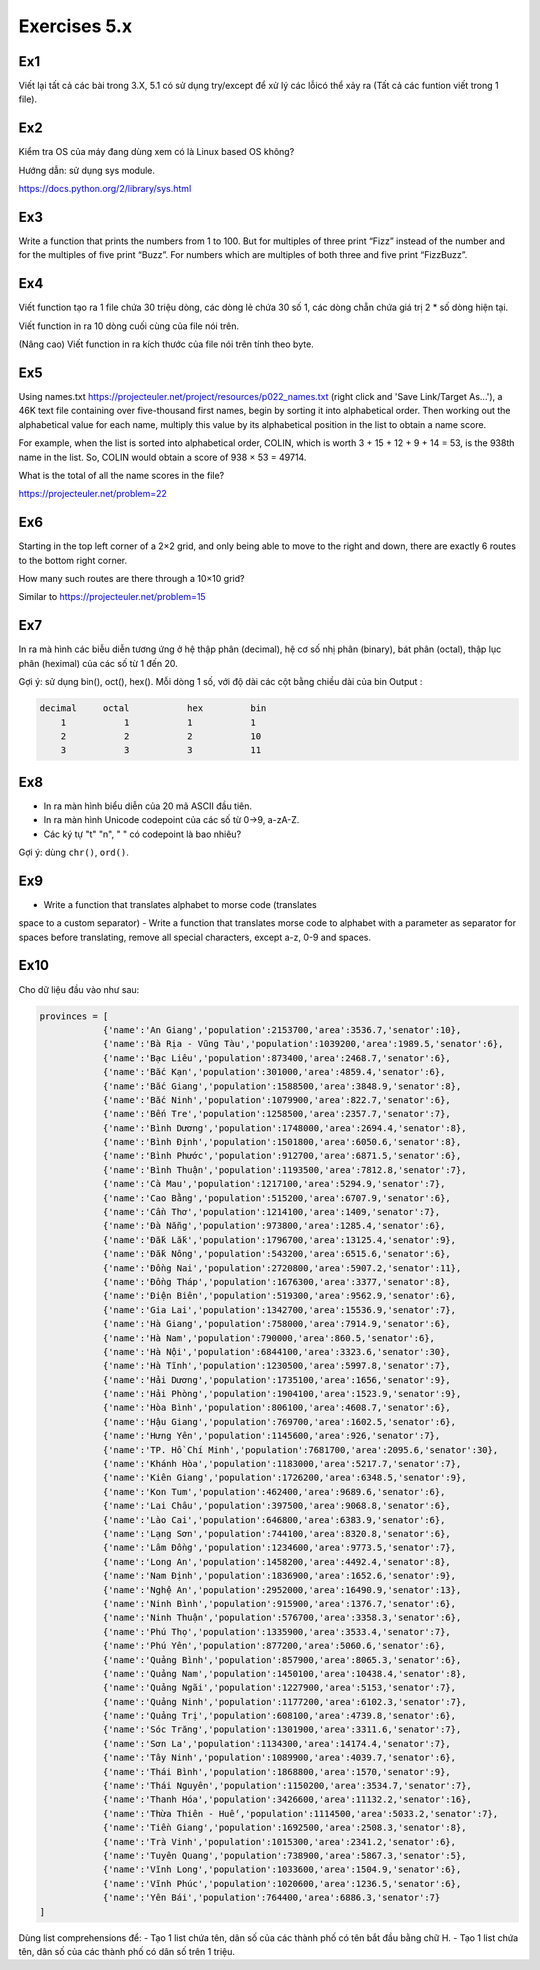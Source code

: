 Exercises 5.x
======

Ex1
---

Viết lại tất cả các bài trong 3.X, 5.1 có sử dụng try/except để xử lý các lỗicó
thể xảy ra (Tất cả các funtion viết trong 1 file).


Ex2
---

Kiểm tra OS của máy đang dùng  xem có là Linux based OS không?

Hướng dẫn: sử dụng sys module.

https://docs.python.org/2/library/sys.html

Ex3
---

Write a function that prints the numbers from 1 to 100. But for multiples of
three print “Fizz” instead of the number and for the multiples of five print
“Buzz”. For numbers which are multiples of both three and five print
“FizzBuzz”.

Ex4
---

Viết function tạo ra 1 file chứa 30 triệu dòng, các dòng lẻ chứa 30 số 1,
các dòng chẵn chứa giá trị 2 * số dòng hiện tại.

Viết function in ra 10 dòng cuối cùng của file nói trên.

(Nâng cao) Viết function in ra kích thước của file nói trên tính theo byte.

Ex5
---

Using names.txt https://projecteuler.net/project/resources/p022_names.txt
(right click and 'Save Link/Target As...'),
a 46K text file containing over five-thousand first names, begin by sorting it
into alphabetical order. Then working out the alphabetical value for each name,
multiply this value by its alphabetical position in the list to obtain a name
score.

For example, when the list is sorted into alphabetical order, COLIN,
which is worth 3 + 15 + 12 + 9 + 14 = 53, is the 938th name in the list.
So, COLIN would obtain a score of 938 × 53 = 49714.

What is the total of all the name scores in the file?

https://projecteuler.net/problem=22


Ex6
---

Starting in the top left corner of a 2×2 grid, and only being able to move to
the right and down, there are exactly 6 routes to the bottom right corner.

How many such routes are there through a 10×10 grid?

Similar to https://projecteuler.net/problem=15

Ex7
---

In ra mà hình các biễu diễn tương ứng ở hệ thập phân (decimal), hệ cơ số nhị phân (binary), bát phân
(octal), thập lục phân (heximal) của các số từ 1 đến 20.

Gợi ý: sử dụng bin(), oct(), hex().
Mỗi dòng 1 số, với độ dài các cột bằng chiều dài của bin
Output :

.. code-block::

    decimal     octal           hex         bin
        1           1           1           1
        2           2           2           10
        3           3           3           11

Ex8
---

- In ra màn hình biểu diễn của 20 mã ASCII đầu tiên.
- In ra màn hình Unicode codepoint của các số từ 0->9, a-zA-Z.
- Các ký tự "\t" "\n", " " có codepoint là bao nhiêu?

Gợi ý: dùng ``chr()``, ``ord()``.

Ex9
---

- Write a function that translates alphabet to morse code (translates
space to a custom separator)
- Write a function that translates morse code to alphabet with a
parameter as separator for spaces before translating, remove all
special characters, except a-z, 0-9 and spaces.

Ex10
----

Cho dữ liệu đầu vào như sau:

.. code-block::

    provinces = [
                {'name':'An Giang','population':2153700,'area':3536.7,'senator':10},
                {'name':'Bà Rịa - Vũng Tàu','population':1039200,'area':1989.5,'senator':6},
                {'name':'Bạc Liêu','population':873400,'area':2468.7,'senator':6},
                {'name':'Bắc Kạn','population':301000,'area':4859.4,'senator':6},
                {'name':'Bắc Giang','population':1588500,'area':3848.9,'senator':8},
                {'name':'Bắc Ninh','population':1079900,'area':822.7,'senator':6},
                {'name':'Bến Tre','population':1258500,'area':2357.7,'senator':7},
                {'name':'Bình Dương','population':1748000,'area':2694.4,'senator':8},
                {'name':'Bình Định','population':1501800,'area':6050.6,'senator':8},
                {'name':'Bình Phước','population':912700,'area':6871.5,'senator':6},
                {'name':'Bình Thuận','population':1193500,'area':7812.8,'senator':7},
                {'name':'Cà Mau','population':1217100,'area':5294.9,'senator':7},
                {'name':'Cao Bằng','population':515200,'area':6707.9,'senator':6},
                {'name':'Cần Thơ','population':1214100,'area':1409,'senator':7},
                {'name':'Đà Nẵng','population':973800,'area':1285.4,'senator':6},
                {'name':'Đắk Lắk','population':1796700,'area':13125.4,'senator':9},
                {'name':'Đắk Nông','population':543200,'area':6515.6,'senator':6},
                {'name':'Đồng Nai','population':2720800,'area':5907.2,'senator':11},
                {'name':'Đồng Tháp','population':1676300,'area':3377,'senator':8},
                {'name':'Điện Biên','population':519300,'area':9562.9,'senator':6},
                {'name':'Gia Lai','population':1342700,'area':15536.9,'senator':7},
                {'name':'Hà Giang','population':758000,'area':7914.9,'senator':6},
                {'name':'Hà Nam','population':790000,'area':860.5,'senator':6},
                {'name':'Hà Nội','population':6844100,'area':3323.6,'senator':30},
                {'name':'Hà Tĩnh','population':1230500,'area':5997.8,'senator':7},
                {'name':'Hải Dương','population':1735100,'area':1656,'senator':9},
                {'name':'Hải Phòng','population':1904100,'area':1523.9,'senator':9},
                {'name':'Hòa Bình','population':806100,'area':4608.7,'senator':6},
                {'name':'Hậu Giang','population':769700,'area':1602.5,'senator':6},
                {'name':'Hưng Yên','population':1145600,'area':926,'senator':7},
                {'name':'TP. Hồ Chí Minh','population':7681700,'area':2095.6,'senator':30},
                {'name':'Khánh Hòa','population':1183000,'area':5217.7,'senator':7},
                {'name':'Kiên Giang','population':1726200,'area':6348.5,'senator':9},
                {'name':'Kon Tum','population':462400,'area':9689.6,'senator':6},
                {'name':'Lai Châu','population':397500,'area':9068.8,'senator':6},
                {'name':'Lào Cai','population':646800,'area':6383.9,'senator':6},
                {'name':'Lạng Sơn','population':744100,'area':8320.8,'senator':6},
                {'name':'Lâm Đồng','population':1234600,'area':9773.5,'senator':7},
                {'name':'Long An','population':1458200,'area':4492.4,'senator':8},
                {'name':'Nam Định','population':1836900,'area':1652.6,'senator':9},
                {'name':'Nghệ An','population':2952000,'area':16490.9,'senator':13},
                {'name':'Ninh Bình','population':915900,'area':1376.7,'senator':6},
                {'name':'Ninh Thuận','population':576700,'area':3358.3,'senator':6},
                {'name':'Phú Thọ','population':1335900,'area':3533.4,'senator':7},
                {'name':'Phú Yên','population':877200,'area':5060.6,'senator':6},
                {'name':'Quảng Bình','population':857900,'area':8065.3,'senator':6},
                {'name':'Quảng Nam','population':1450100,'area':10438.4,'senator':8},
                {'name':'Quảng Ngãi','population':1227900,'area':5153,'senator':7},
                {'name':'Quảng Ninh','population':1177200,'area':6102.3,'senator':7},
                {'name':'Quảng Trị','population':608100,'area':4739.8,'senator':6},
                {'name':'Sóc Trăng','population':1301900,'area':3311.6,'senator':7},
                {'name':'Sơn La','population':1134300,'area':14174.4,'senator':7},
                {'name':'Tây Ninh','population':1089900,'area':4039.7,'senator':6},
                {'name':'Thái Bình','population':1868800,'area':1570,'senator':9},
                {'name':'Thái Nguyên','population':1150200,'area':3534.7,'senator':7},
                {'name':'Thanh Hóa','population':3426600,'area':11132.2,'senator':16},
                {'name':'Thừa Thiên - Huế','population':1114500,'area':5033.2,'senator':7},
                {'name':'Tiền Giang','population':1692500,'area':2508.3,'senator':8},
                {'name':'Trà Vinh','population':1015300,'area':2341.2,'senator':6},
                {'name':'Tuyên Quang','population':738900,'area':5867.3,'senator':5},
                {'name':'Vĩnh Long','population':1033600,'area':1504.9,'senator':6},
                {'name':'Vĩnh Phúc','population':1020600,'area':1236.5,'senator':6},
                {'name':'Yên Bái','population':764400,'area':6886.3,'senator':7}
    ]


Dùng list comprehensions để:
- Tạo 1 list chứa tên, dân số của các thành phố có tên bắt đầu bằng chữ H.
- Tạo 1 list chứa tên, dân số của các thành phố có dân số trên 1 triệu.